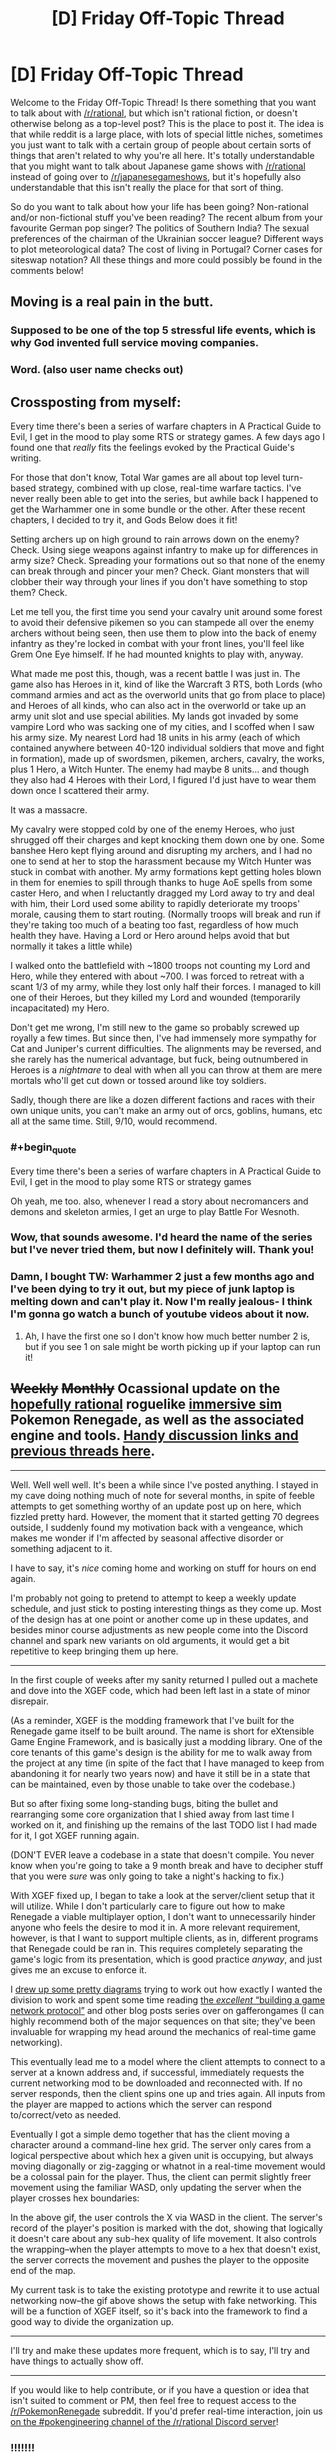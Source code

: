#+TITLE: [D] Friday Off-Topic Thread

* [D] Friday Off-Topic Thread
:PROPERTIES:
:Author: AutoModerator
:Score: 19
:DateUnix: 1528470444.0
:END:
Welcome to the Friday Off-Topic Thread! Is there something that you want to talk about with [[/r/rational]], but which isn't rational fiction, or doesn't otherwise belong as a top-level post? This is the place to post it. The idea is that while reddit is a large place, with lots of special little niches, sometimes you just want to talk with a certain group of people about certain sorts of things that aren't related to why you're all here. It's totally understandable that you might want to talk about Japanese game shows with [[/r/rational]] instead of going over to [[/r/japanesegameshows]], but it's hopefully also understandable that this isn't really the place for that sort of thing.

So do you want to talk about how your life has been going? Non-rational and/or non-fictional stuff you've been reading? The recent album from your favourite German pop singer? The politics of Southern India? The sexual preferences of the chairman of the Ukrainian soccer league? Different ways to plot meteorological data? The cost of living in Portugal? Corner cases for siteswap notation? All these things and more could possibly be found in the comments below!


** Moving is a real pain in the butt.
:PROPERTIES:
:Author: AmeteurOpinions
:Score: 15
:DateUnix: 1528485671.0
:END:

*** Supposed to be one of the top 5 stressful life events, which is why God invented full service moving companies.
:PROPERTIES:
:Author: pixelz
:Score: 3
:DateUnix: 1528503798.0
:END:


*** Word. (also user name checks out)
:PROPERTIES:
:Author: Kishoto
:Score: 1
:DateUnix: 1528489826.0
:END:


** Crossposting from myself:

Every time there's been a series of warfare chapters in A Practical Guide to Evil, I get in the mood to play some RTS or strategy games. A few days ago I found one that /really/ fits the feelings evoked by the Practical Guide's writing.

For those that don't know, Total War games are all about top level turn-based strategy, combined with up close, real-time warfare tactics. I've never really been able to get into the series, but awhile back I happened to get the Warhammer one in some bundle or the other. After these recent chapters, I decided to try it, and Gods Below does it fit!

Setting archers up on high ground to rain arrows down on the enemy? Check. Using siege weapons against infantry to make up for differences in army size? Check. Spreading your formations out so that none of the enemy can break through and pincer your men? Check. Giant monsters that will clobber their way through your lines if you don't have something to stop them? Check.

Let me tell you, the first time you send your cavalry unit around some forest to avoid their defensive pikemen so you can stampede all over the enemy archers without being seen, then use them to plow into the back of enemy infantry as they're locked in combat with your front lines, you'll feel like Grem One Eye himself. If he had mounted knights to play with, anyway.

What made me post this, though, was a recent battle I was just in. The game also has Heroes in it, kind of like the Warcraft 3 RTS, both Lords (who command armies and act as the overworld units that go from place to place) and Heroes of all kinds, who can also act in the overworld or take up an army unit slot and use special abilities. My lands got invaded by some vampire Lord who was sacking one of my cities, and I scoffed when I saw his army size. My nearest Lord had 18 units in his army (each of which contained anywhere between 40-120 individual soldiers that move and fight in formation), made up of swordsmen, pikemen, archers, cavalry, the works, plus 1 Hero, a Witch Hunter. The enemy had maybe 8 units... and though they also had 4 Heroes with their Lord, I figured I'd just have to wear them down once I scattered their army.

It was a massacre.

My cavalry were stopped cold by one of the enemy Heroes, who just shrugged off their charges and kept knocking them down one by one. Some banshee Hero kept flying around and disrupting my archers, and I had no one to send at her to stop the harassment because my Witch Hunter was stuck in combat with another. My army formations kept getting holes blown in them for enemies to spill through thanks to huge AoE spells from some caster Hero, and when I reluctantly dragged my Lord away to try and deal with him, their Lord used some ability to rapidly deteriorate my troops' morale, causing them to start routing. (Normally troops will break and run if they're taking too much of a beating too fast, regardless of how much health they have. Having a Lord or Hero around helps avoid that but normally it takes a little while)

I walked onto the battlefield with ~1800 troops not counting my Lord and Hero, while they entered with about ~700. I was forced to retreat with a scant 1/3 of my army, while they lost only half their forces. I managed to kill one of their Heroes, but they killed my Lord and wounded (temporarily incapacitated) my Hero.

Don't get me wrong, I'm still new to the game so probably screwed up royally a few times. But since then, I've had immensely more sympathy for Cat and Juniper's current difficulties. The alignments may be reversed, and she rarely has the numerical advantage, but fuck, being outnumbered in Heroes is a /nightmare/ to deal with when all you can throw at them are mere mortals who'll get cut down or tossed around like toy soldiers.

Sadly, though there are like a dozen different factions and races with their own unique units, you can't make an army out of orcs, goblins, humans, etc all at the same time. Still, 9/10, would recommend.
:PROPERTIES:
:Author: DaystarEld
:Score: 10
:DateUnix: 1528501565.0
:END:

*** #+begin_quote
  Every time there's been a series of warfare chapters in A Practical Guide to Evil, I get in the mood to play some RTS or strategy games
#+end_quote

Oh yeah, me too. also, whenever I read a story about necromancers and demons and skeleton armies, I get an urge to play Battle For Wesnoth.
:PROPERTIES:
:Author: CouteauBleu
:Score: 6
:DateUnix: 1528525844.0
:END:


*** Wow, that sounds awesome. I'd heard the name of the series but I've never tried them, but now I definitely will. Thank you!
:PROPERTIES:
:Author: Metamancer
:Score: 2
:DateUnix: 1528687871.0
:END:


*** Damn, I bought TW: Warhammer 2 just a few months ago and I've been dying to try it out, but my piece of junk laptop is melting down and can't play it. Now I'm really jealous- I think I'm gonna go watch a bunch of youtube videos about it now.
:PROPERTIES:
:Author: paradoxinclination
:Score: 1
:DateUnix: 1528576155.0
:END:

**** Ah, I have the first one so I don't know how much better number 2 is, but if you see 1 on sale might be worth picking up if your laptop can run it!
:PROPERTIES:
:Author: DaystarEld
:Score: 1
:DateUnix: 1528580699.0
:END:


** +Weekly+ +Monthly+ Ocassional update on the [[https://docs.google.com/document/d/11QAh61C8gsL-5KbdIy5zx3IN6bv_E9UkHjwMLVQ7LHg/edit?usp=sharing][hopefully rational]] roguelike [[https://www.youtube.com/watch?v=kbyTOAlhRHk][immersive sim]] Pokemon Renegade, as well as the associated engine and tools. [[https://docs.google.com/document/d/1EUSMDHdRdbvQJii5uoSezbjtvJpxdF6Da8zqvuW42bg/edit?usp=sharing][Handy discussion links and previous threads here]].

--------------

Well.  Well well well.  It's been a while since I've posted anything.  I stayed in my cave doing nothing much of note for several months, in spite of feeble attempts to get something worthy of an update post up on here, which fizzled pretty hard.  However, the moment that it started getting 70 degrees outside, I suddenly found my motivation back with a vengeance, which makes me wonder if I'm affected by seasonal affective disorder or something adjacent to it.

I have to say, it's /nice/ coming home and working on stuff for hours on end again.

I'm probably not going to pretend to attempt to keep a weekly update schedule, and just stick to posting interesting things as they come up.  Most of the design has at one point or another come up in these updates, and besides minor course adjustments as new people come into the Discord channel and spark new variants on old arguments, it would get a bit repetitive to keep bringing them up here.

--------------

In the first couple of weeks after my sanity returned I pulled out a machete and dove into the XGEF code, which had been left last in a state of minor disrepair.  

(As a reminder, XGEF is the modding framework that I've built for the Renegade game itself to be built around.  The name is short for eXtensible Game Engine Framework, and is basically just a modding library. One of the core tenants of this game's design is the ability for me to walk away from the project at any time (in spite of the fact that I have managed to keep from abandoning it for nearly two years now) and have it still be in a state that can be maintained, even by those unable to take over the codebase.)

But so after fixing some long-standing bugs, biting the bullet and rearranging some core organization that I shied away from last time I worked on it, and finishing up the remains of the last TODO list I had made for it, I got XGEF running again.

(DON'T EVER leave a codebase in a state that doesn't compile.  You never know when you're going to take a 9 month break and have to decipher stuff that you were /sure/ was only going to take a night's hacking to fix.)

With XGEF fixed up, I began to take a look at the server/client setup that it will utilize.  While I don't particularly care to figure out how to make Renegade a viable multiplayer option, I don't want to unnecessarily hinder anyone who feels the desire to mod it in.  A more relevant requirement, however, is that I want to support multiple clients, as in, different programs that Renegade could be ran in. This requires completely separating the game's logic from its presentation, which is good practice /anyway/, and just gives me an excuse to enforce it.

I [[https://cdn.discordapp.com/attachments/230041937984487424/444606832837787649/unknown.png][drew up some pretty diagrams]] trying to work out how exactly I wanted the division to work and spent some time reading [[https://gafferongames.com/categories/building-a-game-network-protocol][the /excellent/ “building a game network protocol”]] and other blog posts series over on gafferongames (I can highly recommend both of the major sequences on that site; they've been invaluable for wrapping my head around the mechanics of real-time game networking).  

This eventually lead me to a model where the client attempts to connect to a server at a known address and, if successful, immediately requests the current networking mod to be downloaded and reconnected with.  If no server responds, then the client spins one up and tries again. All inputs from the player are mapped to actions which the server can respond to/correct/veto as needed.

Eventually I got a simple demo together that has the client moving a character around a command-line hex grid.  The server only cares from a logical perspective about which hex a given unit is occupying, but always moving diagonally or zig-zagging or whatnot in a real-time movement would be a colossal pain for the player.  Thus, the client can permit slightly freer movement using the familiar WASD, only updating the server when the player crosses hex boundaries:

[[https://cdn.discordapp.com/attachments/230041937984487424/453401451465539606/command_line_grid.gif]]

In the above gif, the user controls the X via WASD in the client.  The server's record of the player's position is marked with the dot, showing that logically it doesn't care about any sub-hex quality of life movement.  It also controls the wrapping--when the player attempts to move to a hex that doesn't exist, the server corrects the movement and pushes the player to the opposite end of the map.

My current task is to take the existing prototype and rewrite it to use actual networking now--the gif above shows the setup with fake networking.  This will be a function of XGEF itself, so it's back into the framework to find a good way to divide the organization up.

--------------

I'll try and make these updates more frequent, which is to say, I'll try and have things to actually show off.  

--------------

If you would like to help contribute, or if you have a question or idea that isn't suited to comment or PM, then feel free to request access to the [[/r/PokemonRenegade]] subreddit.  If you'd prefer real-time interaction, join us [[https://discord.gg/sM99CF3][on the #pokengineering channel of the /r/rational Discord server]]!
:PROPERTIES:
:Author: ketura
:Score: 11
:DateUnix: 1528483490.0
:END:

*** !!!!!!!

!!!!

I didn't want to ask how it was going, in case you had abandoned the project and would feel bad, but wooooooooooo! It's /aliiiiive/!

I can't do anything but cheer from the sidelines, but I hope that my enthusiasm is useful for /something/.
:PROPERTIES:
:Author: callmesalticidae
:Score: 5
:DateUnix: 1528544682.0
:END:

**** you're welcome to join the discord and help us hammer out details of it, if you like!
:PROPERTIES:
:Author: Cariyaga
:Score: 1
:DateUnix: 1528618970.0
:END:

***** I could, but I can't code worth anything, so I don't see how I'd be useful.
:PROPERTIES:
:Author: callmesalticidae
:Score: 1
:DateUnix: 1528643839.0
:END:

****** Out of the like 10 people who poke their heads in from time to time, only about 3 have programming experience, and with the exception of a single pull request no one else has contributed code yet (which is due to me wanting to get XGEF in order before having accessible work for others to do rather than lack of available ability). The Discord is mostly a lot of discussion and hole-poking and worldbuilding, so you'd be in good company.

#+begin_quote
  I didn't want to ask how it was going, in case you had abandoned the project and would feel bad
#+end_quote

Ha, no need to think this. I can always use a good kick to the pants, and I'll be sure to make my abandonment public if I ever do reach that point.
:PROPERTIES:
:Author: ketura
:Score: 2
:DateUnix: 1528692828.0
:END:


****** Neither can I. It's less coding than mechanics/lore discussions, and someone to bounce ideas off of.
:PROPERTIES:
:Author: Cariyaga
:Score: 1
:DateUnix: 1528645262.0
:END:


*** #+begin_quote
  (DON'T EVER leave a codebase in a state that doesn't compile.  You never know when you're going to take a 9 month break and have to decipher stuff that you were sure was only going to take a night's hacking to fix.)
#+end_quote

Oh yeah, that's a really bad habit that's really hard to get rid of.
:PROPERTIES:
:Author: CouteauBleu
:Score: 2
:DateUnix: 1528526199.0
:END:


** Has anyone here successfully slowed down how fast they talk?

I tend to just perform a brain dump, speaking whichever word happens to be in my brain without forming complete sentences. Or at least, that's what happens when I'm even slightly nervous.

And it turns out "Dude, just slow down" is not very helpful advice....
:PROPERTIES:
:Author: electrace
:Score: 5
:DateUnix: 1528505126.0
:END:

*** Have you tried forcing yourself to make pauses, and enunciate your sentences in your head before you start speaking?
:PROPERTIES:
:Author: CouteauBleu
:Score: 3
:DateUnix: 1528525903.0
:END:


*** I don't consider it worth my time to slow down unless it's for a speech where I'm being marked on speed. Most people can follow it fine, and I /regularly/ get told I speak quickly.

It sounds like your issue is not the speed of your words but talking before you have fully-formed ideas? I do that sometimes too but never really have a problem with it. I think you might want to work on techniques to address nervousness/anxiety rather than talking speed.
:PROPERTIES:
:Author: MagicWeasel
:Score: 3
:DateUnix: 1528508518.0
:END:


*** Might I recommend a speaking club? Something along the lines of Toastmasters or, if they're in your area, Agora Speakers?
:PROPERTIES:
:Author: CCC_037
:Score: 2
:DateUnix: 1528704079.0
:END:


** I went on a two day training course that was an introduction into a traffic modelling program that I regularly review output from in my job.

It was really interesting and the technical aspects reminded me why I love my field, even if right now my boss is... suboptimal.

So now of course I'm considering signing up for this master's degree: [[https://www.monash.edu/engineering/master-transport/course-details]]

But... I'm already studying nutrition part time (and super enjoying it). A relevant master's degree is something my work would probably give me paid time off for (AWESOME). It would take me 2 years, max, to finish and I'd possibly get it done in one year if I got two days a week off for study. And if I decide I don't like it I can actually exit early with a lesser qualification, so it's not necessarily even any "wasted time".

I see myself at a crossroads: either ultimately becoming a researcher or programmer (I /do/ have a computer science degree hanging up somewhere gathering dust, but I hated cutting code, was more interested in management/documentation/QA/etc...) in the transport space, or continuing as a (generalist?) project manager, or doing a complete 180 and becoming a nutritionist / dietitian / similar sort of public health officer (which probably would require a pay cut).

I have so many options, and it's exciting to think about, but it's also terrifying because I could make the "wrong" decision. I've been studying nutrition for nearly 3 years now and I've gotten so much out of it, but there's still another, like, 4 years before I get my bachelor degree unless I study more units at once (which I could do, my HD average means I can afford to put less effort in), take more time off work (I take one day a week off already, and it obviously involves a pay cut), or like quit my job or something. Really with nutrition I'm quite happy to keep studying at a snail's pace since it'll take so long anyway.

I guess I'll finish my nutrition study for this year, and if I still am excited about getting a master's in transport engineering, then I'll change over. See how I like it after six months.
:PROPERTIES:
:Author: MagicWeasel
:Score: 5
:DateUnix: 1528509799.0
:END:

*** Flip a quantum coin, so you can be assured that, whatever you do in /this/ universe, there's at least one magic weasel out there who has made the right decision.
:PROPERTIES:
:Author: callmesalticidae
:Score: 5
:DateUnix: 1528544314.0
:END:

**** Including, perhaps, turning into an /actual/ weasel with magic powers?

Fun MagicWeasel fact: the weasel part comes from [[http://farthingwood.wikia.com/wiki/Weasel][Weasel]], the Animals of Farthing Wood character. She and I share an... uncanny amount of qualities.
:PROPERTIES:
:Author: MagicWeasel
:Score: 5
:DateUnix: 1528544457.0
:END:

***** If turning into an actual weasel with magic powers is a decision that you can make, then there's only one real choice to make.
:PROPERTIES:
:Author: callmesalticidae
:Score: 8
:DateUnix: 1528573419.0
:END:

****** You are so inspirational, you truly are a gift.
:PROPERTIES:
:Author: MagicWeasel
:Score: 3
:DateUnix: 1528588330.0
:END:


** Today in CouteauBleu's wacky love life: Online dating baffles me on a deep level.

I see a lot of people reporting their experience of getting ghosted, harassed, ignored, disrespected, etc, and a primal part of my brain thinks "Great, I don't ghost, harass, ignore, or disrespect people, I'll probably have a ton of success" (which is totally something stories condition you to believe with the "emotionally wary girl who thinks all men are jerks learns to open up thanks to the caring respectful male protagonist" archetype), which is not how it works in real life.

But... why? Like, people do online dating to find dates, and I know for a fact that lots of women mostly get a majority of obviously copy-pasted messages and complain about it, so what statistical sorcery makes me get no attention?

Running theories, with some overlap:

- I'm a fine introverted, socially isolated young man with niche hobbies who spends most of his time on the internet, which is as high-supply-low-demand as you can get on dating apps. No amount of clever message writing can get me past the "uuuugh" factor most women feel when looking at my profile / photos.

- Women on dating websites don't get more non-crappy messages than I think, it's just that the ones who only get crap are more likely to report it.

- There's like 10x more men than women in online dating and I'm not especially attractive, which means I'm in a "waiting line" kind of spot where women have an abundance of more attractive men they want to try their luck with first. The dating algorithms may even have noticed this and given me a low priority on women's swipe lists.

- The major difficulty in online dating isn't weeding out harassers and ostensibly bad people, it's that two randomly selected people (especially on a dating app) are unlikely to be mutually interested in each other, even if they're otherwise good people.

Mh.

Bonus theories, unknown plausibility:

- There is an ocean of invisible jerks permeating everything both among men and women. Dating is therefore a coordination problem where the non-jerks try to reach each other but end up only ever reaching jerks and getting a skewed perspective. (it goes without saying that any lady who's uninterested in my romantic attention qualifies as a jerk; also, every guy who isn't me)

- I have a bad model of people because I'm way more self-aware than average. People like to /signal/ how virtuous they are and rail against eg ghosting and copy-pasted messages, but when you look at their actual incentivized habits on dating apps where they have relative anonymity and no consequences, people are perfectly with ghosting other people, and don't make a sincere effort (besides complaining) to get or reply to pertinent messages.

(I don't actually believe in these two theories, but I'm curious how you'd argue against them)
:PROPERTIES:
:Author: CouteauBleu
:Score: 10
:DateUnix: 1528474733.0
:END:

*** Collectively, women rate 80% of men as having 'below average' appearance. So if you are competing on looks (eg swipe apps) you must be in the top 20%. Otherwise, you have to find some other ground to compete on (wealth, fetish, 'makes me laugh', subculture trait, etc).

Okcupid was the goto site for rational types because they used to have an api that let you hypertarget your prospects, but I believe that has since been eliminated.
:PROPERTIES:
:Author: pixelz
:Score: 8
:DateUnix: 1528487241.0
:END:


*** Turn the table around and look at it from their perspective. Suppose online dating apps were instead flooded with women and 90% of them are very interested in sex, perhaps almost solely interested in it, and would absolutely sleep with you if you just gave them a date, time, and location. You now have the option to be picky, and you might as well be. Each new partner is of course a new STD risk, so you might as well try to get someone you'd be happy with in a long-term relationship.

Ideally, you're trying to get that dream situation, a long-term relationship with a smart, funny, emotionally stable, slim, and attractive woman who shares your interests, is working a decently-paying full time job, and will not have terribly high expectations of you, so you can occasionally cook, do some chores, and not necessarily have to go to work. This is generally not a thing for men. For women ... it's unlikely, but it happens, and often enough to keep the hope alive.

It's not necessarily that you're up against 10 or 100 other guys. It's more that you're competing with the /idea of a perfect or near-perfect guy/ in the mind of a person who has every reason to be picky. The picky mindset only goes away when the interest declines, which can come with increased age and weight gain/obesity, where the mindset gets closer to yours, that it will be difficult to find anyone to have a relationship with.

You basically have four options:

1. Wait a very long time, possibly indefinitely. You can continue using dating apps, and trying to meet up with people IRL, but just be aware that it may be a very long time before something works out.

2. Improve yourself, become more attractive, learn to be more sociable and funny, get whatever education you need to get a job you like that pays well, and see if you get better results.

3. Lower your standards, pursue women that most other men will not go for. This is quick and theoretically easy depending on your interests and tastes.

4. Pursue women in a different demographic. You could try building friendships with women in developing countries like China, South Korea, Thailand, etc. In those countries, more people walk rather than drive, take stairs more than elevators, and generally eat a diet with more vegetables, so weight tends to be lower if that's a big factor for you. You will also be relatively taller than you would be compared to men in most English-speaking countries, so overall attractiveness may be higher in both directions.
:PROPERTIES:
:Author: Norseman2
:Score: 10
:DateUnix: 1528484724.0
:END:

**** I get where you're coming from, but the last two points sound really skeevy and crass.
:PROPERTIES:
:Author: CouteauBleu
:Score: 2
:DateUnix: 1528523235.0
:END:

***** Honestly, I feel like dating apps by themselves are skeevy and crass. I interpreted your use of dating apps and your concern about your own appearance as "Looks matter. A lot." and went from there. The first, most prominent factor in every dating app is the picture of the other person. That's a tool you use when appearances are a high priority, if not the top priority. If you're looking for someone who is smart, rational, level-headed, mature, etc. and you don't necessarily care about appearances, then dating apps may not be the way to go. You might have better luck ditching the dating apps and trying to meet someone like that at a university.
:PROPERTIES:
:Author: Norseman2
:Score: 1
:DateUnix: 1528538770.0
:END:


*** I agree that an example of a first message would be very helpful, and are you still using OKC? Maybe try tinder and use the right-swipe proportion that articles recommend (too many and they think you're not paying attention, too few and they don't want to risk showing people your picture if you probably won't be swiping right to your right-swipers). Tinder also has the benefit of automatically working out which of your pictures are the best by the proportion of right swipes (my husband's tinder ended up with a photo that had our dog in it but not him as his best photo: thanks for showing I have good taste, swipe app!)

OKC's changed recently so that women are only showed messages from men they've "liked". I only log on to OKC very rarely nowadays so I'm not sure what women who actively use it are doing with regards to messages.

EDIT: OK, I went on OKC to see what it was like, and just logging in and responding to a couple of match questions, I got a message in my inbox. Great, and now trying to find who messaged me on the "match finder" thing I instead found someone who seems really interesting and I guess I'm going to message him and if I end up getting married to him because of this then you will have somehow managed to in a fit of irony got someone /else/ romantically connected.

I guess in the interests of potentially maybe helping you, this is what his profile looked like:

[[https://i.imgur.com/Carge2c.png]]

The self-summary is what got me interested.

EDIT 2: I found the guy who sent me a message. Empty profile and the message is: "Hey have you ever wrestled someone?". I am swooning over here.

EDIT 3: And another guy had apparently sent me a "hi there".
:PROPERTIES:
:Author: MagicWeasel
:Score: 5
:DateUnix: 1528509274.0
:END:


*** can we get a picture of you and an example of your first off messages?
:PROPERTIES:
:Author: josephwdye
:Score: 2
:DateUnix: 1528479974.0
:END:


*** Simpler solution that I can't know is true: you have a subpar profile page. There's only so much of yourself that you can show in a short conversation, and much less that you can show without seeming incredibly desperate, but a profile page is the method of showing people who you are. It's not just a way of expressing yourself, it's telling people what aspects of yourself that you're willing to publicize. As a woman, it would make more sense to weed out potential dates based on what men choose to show in their profile, because you don't have to spend multiple minutes on every guy asking what his hobbies are, career, general personality, etc. It just isn't worth the investment to ask all those questions to the people who haven't put the effort into making a decent profile in the first place.

Also, photography matters. A good camera is correlated with matches last time I checked, but even besides the camera your ability to make yourself look good in your profile picture is important. Good lighting, camera angle, framing, etc. I think women learn these things more often than men, and the lack of them is more noticeable.

Similarly, dressing well is a good way of selling yourself. While I don't think that most women have special insight into men's fashion that could be expected from interest in their own fashion, the lack of fashion is usually fairly obvious. Well fitting clothes, decent color matching, outfits that seem cohesive, just general thought put into your outfit is a good way to make a better impression.

Working out and being/looking healthy I think is sufficiently obvious as to not warrant further discussion.

Generally, I would try to look at the simple stuff, and try to fix that, before making any wider conclusions about either yourself or other people. If my mouse isn't working, I check that it's plugged in before filing a bug report for the mouse drivers.
:PROPERTIES:
:Author: sicutumbo
:Score: 2
:DateUnix: 1528481225.0
:END:

**** Yeah, I'm aware that being fit, attractive, fashionable and describing yourself in an interesting-sounding way are desirable traits that can have a positive impact on your dating life.

I guess I should have started with that disclaimer.
:PROPERTIES:
:Author: CouteauBleu
:Score: 2
:DateUnix: 1528523069.0
:END:


**** #+begin_quote
  Simpler solution that I can't know is true: you have a subpar profile page
#+end_quote

I had a look at his OKC profile about 6 months ago and it improved a lot as a result of the feedback I gave, but I think this is likely still going to be a major problem.
:PROPERTIES:
:Author: MagicWeasel
:Score: 1
:DateUnix: 1528508870.0
:END:

***** :( :( :( :( :(
:PROPERTIES:
:Author: CouteauBleu
:Score: 2
:DateUnix: 1528514100.0
:END:

****** I just edited my direct reply to you, because I found a good profile and am working on editing my profile to not be 2 years out of date before I message its owner. So figured I'd include a screenshot of what worked for me.

From memory I think you want to make your profile a lot shorter. Happy to have another look if you'd like.
:PROPERTIES:
:Author: MagicWeasel
:Score: 1
:DateUnix: 1528514154.0
:END:


*** additional, the profiles you are writing are inactive or fake (depending on the site you are using).

I got somewhat 1:20 responses when I tried online dating. (And I did use a cartoon picture as profil pic.) And I only wrote active profiles. Still they needed always a few days to answer.

I also opened a fake profil with some random female picture (not a model). And got like 15 responses without filling out the profile in a month. I asked all what they get for replies and most couldn't/wouldn't answer that question. Some only wrote "Hello" and didn't respond to anything else.

Also I heard someone made a profile with the same info he had on his but with a male model as pic and got the famous "hello" from females. So looks count.

So what you can do:

- Change your posture (in RL and on your profile pic). I assume you have a bad one because you are saying you are introvert. Try to have an open body language.

- If you have pets, on the pic with them.

- Change to a site for some subculture you belong to. Maybe try niche hobbies with more females in it.

- If you get a response, ask for a meet up fairly quick . Like a coffee shop you go to or some niche hobby location.

Anyhow I found a gf in my friends group and had only bad dates with online dating (three). So not sure how much you should listen to me.
:PROPERTIES:
:Author: norax1
:Score: 2
:DateUnix: 1528488578.0
:END:

**** #+begin_quote
  additional, the profiles you are writing are inactive or fake (depending on the site you are using).
#+end_quote

Oh yeah, that's one hypothesis I forgot to mention.
:PROPERTIES:
:Author: CouteauBleu
:Score: 1
:DateUnix: 1528522782.0
:END:


*** #+begin_quote
  [W]hat statistical sorcery makes me get no attention?
#+end_quote

Do you want math? Probably not, but here we go, starting with the following assumptions:

- A lot of people get “ghosted, harassed, ignored, [or] disrespected”
- “[W]omen mostly get a majority of obviously copy-pasted messages and complain about it”
- “There's like 10x more men than women in online dating”

First, I note that the second point is much stronger than the first: A lot of people may still be a small fraction, especially online, where there is a selection towards those more likely to speak up. Depending on the origin of your data, your analysis could end right here. But that is not very interesting.

We are interested in the fraction of ‘jerks' of your competition. If, say, 90% of the messages sent are ‘jerky', then we can assume 90% of your competitors to be jerks, right? Well, that depends on the amount of messages sent. I do not think it would be a stretch to assume that copy-pasting messages leads to a larger volume of them. The break-even point here would be at 9x, so if they sent 9 times as many messages, you could conclude them to be 50% of the competition. Obviously, the exact numbers are guesswork.

Still, I think that the combination of selection (disrespectful messages can generate a lot of complains even if making up a small fraction of messages, also it does not take a lot of them to ruin one's day) and asymmetric amount of messages sent should lead you to the conclusion that the fraction of jerks is not that large. Personally, I would believe them to be a minority, but for the sake of argument, assume it to be 50%.

Hence, any non-jerk is in the top 50%. Now the third point becomes relevant. There is a disparity of the number of competitors and potential matches. Your 10x wasn't meant literally, of course, but I don't think the number is too unrealistic. You would then have to be in the top 10% of the competition to beat out the supply-demand imbalance. But non-jerkyness only gets you to the top 50%.

All of the above is very much simplifying, based on flawed assumptions, and the numbers are pulled from thin air. However, I think they are more on the conservative side, and can certainly inform one's intuition. /My/ intuition certainly tells me that not being a jerk is at most a slight advantage.

Final note: I would strongly recommend against analysing social interactions using numbers, intuition is much better at that. Trying to understand one's intuition is fine, though.
:PROPERTIES:
:Author: suyjuris
:Score: 2
:DateUnix: 1528488639.0
:END:


*** Not disrespecting or harassing people on dating sites is often a necessary but not sufficient condition for success --- though those you're interested in might receive majority such messages, just being in the preferable minority does not guarantee response. A few years ago a friend I was crashing with was trying the online dating thing out and complained about her failure there. Having had good experiences in that sphere myself (my then girlfriend, now wife was met on OkC) I offered to look through her profile and offer suggestions. Turns out, her profile was pretty lame (pretty much just a copy+paste of her CV lol) but in the hour or two we spent chatting about it she probably received hundreds of messages (and also complained about having to delete-all to make space in her inbox constantly). Most of the messages were 1-word or copypasta, but probably a few dozen were the generic 1-2 paragraph thing cleverly commenting on an aspect of her profile and sharing something relevant about themselves, closing with an open ended question. But there were still just so many of those that even reading them would be too laborious, much less responding to them all! So the first level of filter was usually just having an interesting thumbnail (and then that would warrant a read of their opening message, but the effect of its quality on response probability was balanced pretty evenly with remainder pictures and decent profile). So have you considered those are simply not to the liking of your target audience?
:PROPERTIES:
:Author: phylogenik
:Score: 2
:DateUnix: 1528504856.0
:END:

**** #+begin_quote
  but probably a few dozen were the generic 1-2 paragraph thing cleverly commenting on an aspect of her profile and sharing something relevant about themselves, closing with an open ended question. But there were still just so many of those that even reading them would be too laborious
#+end_quote

Yeah, that was my understanding.

I think OkC was trying to change that with their new "like people to see messages" rules, but I don't know if/how it changed the messaging dynamics.
:PROPERTIES:
:Author: CouteauBleu
:Score: 1
:DateUnix: 1528522630.0
:END:


** I re-read HPMOR a few weeks ago and had a theory. How prevalent among the community is the theory that everything that happened at the end was part of voldemort plan? That he actually wanted to be killed/defeated, or that possibly he didn't actually get killed and it was all a fakeout of some kind? I did read the discussion threads at the time (three years ago!) and I don't recall whether this was discussed as a possibility or not.

I think the crux of the issue is that it is too far-fetched for such a smart character as Quirrellmort is purported to be to leave Harry possession of his wand after the unbreakable vow, or for him to do so and also stop checking for betrayal in parseltongue. It doesn't make sense if he wasn't holding the idiot ball, which Yudkowsky promised he wouldn't do. Also, not really his style, IMO.

So what does that leave, if not an obscure interpretation?

One thing I thought pointed to this theory was that when Quirrellmort went "full voldemort" and started making those horrible sadistic threats in parseltongue, he mostly used conditionals, not statements. Even if what he said was strictly true, he could still say these things if he was strongly committed to precommitment(heh). "If you don't do x, I'll do y to the world". And he did say earlier during the Stanford prison experiment arc that he intended for Harry to rule magical Britain in parseltongue.

The only explanation that I can think of that doesn't make him into a dunce with his over the top voldemort act and breaking all his villain rules is that he was trying to "decondition" Harry of his affection toward Quirrelmort, so that harry would go through with killing him. IIRC, the part where he mentioned that he had lost count after hundreds of horcruxes was not in parseltongue. In fact, he switched on and off parseltongue a lot, for no apparent reason. He had all the power, and he expected to kill Harry soon. Why so much careful misdirection when he was in the midst of monologuing(another villain rule broken, btw)?

+Another thing that points to this theory being true is that the three wishes with 1 plot promise was almost certainly carried out. Now this one is just conjecture, because I think Eliezer didn't want to spell it out too obviously and so just let it happen off-screen, but he did make give a few clues that make very strong circumstantial evidence. Quirrell disappeared the snitch in order to distract people and abduct harry. So all the students were at this overlong quidditch match when they learn of voldemort's rebirth/redeath and Quirrell's death. They might even associate Quirrell's martyrdom with the interrupted quidditch game--probably never resumed--which had in the balance the house cup between ravenclaw and slytherin.+

+I think we're supposed to conclude that due to the students putting Quirrell on a massive pedestal, the school honoured him by realizing his plot to make Ravenclaw and Slytherin win the cup simultaneously, and that the students would also consider changing Quidditch on their own. All in a single (unrelated) plot.+

PS. This post was partly prompted by listening to the podcast Yudkowsky did with Sam Harris about AIs, which was pretty good. Go listen to it.
:PROPERTIES:
:Author: GlueBoy
:Score: 4
:DateUnix: 1528482726.0
:END:

*** This theory is being re-discovered with various variations fairly frequently. Its main problem, in my opinion, is the way it overrides Riddle's canon motivation.

Riddle wanted Harry as an eternal opponent initially, true, but he abruptly changed his goals when he heard the doomsday prophecy. After that point he no longer cared about installing him as a nemesis, or his totally-not-friendship with him, in comparison to the existential threat he posed.

This theory's Voldemort has a reason for leaving Harry his wand, but /doesn't/ have a reason for /not/ doing his best to kill Harry the apocalypse boy. Which is a bigger problem. You may say that he realized that killing Harry was impossible, that the prophecy created a stable time loop --- but no, there are canon precedents for foiling prophecies completely (e. g., Dumbledore vs. omnicide), which is what Riddle was aiming for. It was supposed to be hard, yes, but Voldemort acknowledged the possibility of a failure, and responded to it by installing more countermeasures (e. g., Hermione the immortal morality chain), not by giving up.

In summary, this theory tries to explain Voldemort's mistake by postulating a discontinuity in his motivations, which doesn't seem satisfying.

... Or, well, that's how I see it.

#+begin_quote
  the interrupted quidditch game--probably never resumed--which had in the balance the house cup between ravenclaw and slytherin
#+end_quote

[[http://www.hpmor.com/chapter/116][False:]]

#+begin_quote
  Anna stayed in the stadium, and watched the rest of the game, ignoring her body's need for sleep, and her eyes that often blurred with tears.

  The Ravenclaw team put up a valiant fight.

  But there was no Quidditch team anywhere that could've defeated the Slytherins that day.

  Dawn was tinging the sky when the Slytherins won their final game, the Quidditch Cup, and the House Cup.
#+end_quote
:PROPERTIES:
:Author: Noumero
:Score: 8
:DateUnix: 1528488563.0
:END:

**** Dang, I must have forgotten that last part in the weeks between reading the story and making my theory.
:PROPERTIES:
:Author: GlueBoy
:Score: 2
:DateUnix: 1528489957.0
:END:


*** Just writing not living up to standards.

The scene on the cemetery was planned from the beginning. So some mistakes came from that.

It would have made more sense if Harry had a second wand hidden (transfigured?) somewhere and Quirrell didn't think about it, because wizards have only one wand. Would make more sense than the rock in the ring.

Still would be a big Batman Gambit, what Harry would do. Maybe Quirrell thought Harry would kill him and he made a new Horcrux somewhere and didn't expect a mind wipe. Harry could also have learned the True Imperius Curse secretly (You get controlled without any saving rolls) and a decoy would have been discovered that way. If I remember correctly we didn't know Harry learned the Memory Charm in secret either (but it was hinted at I think).

But yeah it was stupid to let Harry keep the wand. I don't know if anyone mentioned Quirrell faking his defeat, but I didn't follow fan theories. Everyone was happy to be correct or why their prediction should be correct.
:PROPERTIES:
:Author: norax1
:Score: 4
:DateUnix: 1528486461.0
:END:

**** #+begin_quote
  It would have made more sense if Harry had a second wand hidden (transfigured?) somewhere and Quirrell didn't think about it, because wizards have only one wand.
#+end_quote

Wizards also don't use guns. Quirrell is quite capable of thinking outside the box.
:PROPERTIES:
:Author: Roxolan
:Score: 4
:DateUnix: 1528486871.0
:END:

***** Not the point, you can't think of all possibilities. Maybe Harry made his bone into a wand. Removing Harry's bones would be crazy. But leaving his wand in his hand is just stupid.

I would have liked a HPMOR more where Quirrell took Harry's wand away, but Harry had a secret second one.

Did Quirrell have a second wand? Can't remember.
:PROPERTIES:
:Author: norax1
:Score: 4
:DateUnix: 1528489528.0
:END:

****** #+begin_quote
  But leaving his wand in his hand is just stupid.
#+end_quote

This I agree with.

I just mean, I don't think Harry could've relied on any outside-the-boxing thinking that didn't /also/ involve secret knowledge. (Knowledge of how to turn your bones into a wand qualifies.) You can't think of everything, but you can think of a lot, especially with prep time.

#+begin_quote
  Did Quirrell have a second wand? Can't remember.
#+end_quote

We never got to find out. I would be surprised if he didn't.
:PROPERTIES:
:Author: Roxolan
:Score: 2
:DateUnix: 1528490201.0
:END:


*** I know I've seen (and participated in) multiple discussions about that theory, but I wouldn't know how many people have seen those discussions. I'm at least sure that, if not a majority, a sizable chunk of the community is aware of theories along those lines.

Shameless self-promotion, but you might get a kick out of [[https://www.fanfiction.net/s/11616203/1/Harry-Potter-and-the-Irrational-Odyssey][/Harry Potter and the Irrational Odyssey./]] Not only because of the main story, but also the eleventh chapter (not yet published) is three Omake files, and one of them is my own take on that "chapter 66 'I shall plan accordingly'" theory.
:PROPERTIES:
:Author: ElizabethRobinThales
:Score: 4
:DateUnix: 1528489370.0
:END:

**** I was, by the way, /extremely/ excited to see that, once again, chapter two had appeared and that, moreover, it had actually /stayed up/ this time.

I am eagerly anticipating the next update.
:PROPERTIES:
:Author: callmesalticidae
:Score: 3
:DateUnix: 1528544793.0
:END:

***** I was having trouble organizing the order of events in the first three chapters, but I had a breakthrough and solved it by turning them into /five/ chapters, so hopefully the next update will come in a reasonable amount of time. Also, the title currently on FF dot net for chapter two isn't correct, that's just what chapter one used to be called.

I've said all this before over the past year so don't take it as a spoiler, but it was formerly:

#+begin_quote
  Chapter 1 - Something to Protect: Tom Riddle

  Chapter 2 - The Truth, Pt 6, Riddles Reiterated

  Chapter 3 - The Truth, Pt 7, A Riddle Unraveled
#+end_quote

And now it's:

#+begin_quote
  Chapter 1 - A Vertical Velocity of Zero

  Chapter 2 - The Truth, Pt 6, Riddles Reiterated

  Chapter 3 - Something to Protect: Tom Riddle

  Chapter 4 - The Truth, Pt 7, A Riddle Unraveled

  Chapter 5 - The Truth, Pt 0, The Lines of "If"
#+end_quote

It's possible that chapters 3 and 4 might swap places.
:PROPERTIES:
:Author: ElizabethRobinThales
:Score: 2
:DateUnix: 1528588525.0
:END:


**** Sounds interesting, will give it a try.
:PROPERTIES:
:Author: GlueBoy
:Score: 2
:DateUnix: 1528490528.0
:END:


** Here is simple problem that seems like it should be solvable and would provide a lot of value to me if I could solve it, but it has eluded me for a while.

The problem is ad-blocking on mobile (android).

As far as I can tell, I can't just install the ad-block chrome extension on android chrome (although I'm not entirely sure why---I guess mobile chrome just doesn't support extensions).

I found that I can install an "adblock browser" app, which does block some ads, but it is slow and buggy and the experience is just worse than chrome with ads. (Incidentally, I did realize it /is/ convenient to have two browsers installed on my phone, so just so I can have multiple "tabs" open at once, but that's a separate issue.)

Has anybody here found a nice solution for this?
:PROPERTIES:
:Author: tjhance
:Score: 3
:DateUnix: 1528477804.0
:END:

*** On android use Firefox with ublock origin.

On iPhone use Safari with Adblock Plus.
:PROPERTIES:
:Author: pixelz
:Score: 9
:DateUnix: 1528478430.0
:END:

**** +1 to firefox with ublock origin on android.
:PROPERTIES:
:Author: ceegheim
:Score: 5
:DateUnix: 1528479326.0
:END:


*** I use [[https://blokada.org/index.html][Blokada]] as a one-stop solution: it's an open-source VPN that blocks ad requests from /all/ applications on your phone.
:PROPERTIES:
:Author: Roxolan
:Score: 6
:DateUnix: 1528481990.0
:END:


*** [[https://github.com/julian-klode/dns66][DNS66]] is what I use, from the [[https://f-droid.org/en/packages/org.jak_linux.dns66/][F-Droid appstore]]. It is a local VPN that only routes port 53 (DNS) and blocks known ad domains. It's not perfect, but 98% of ads are gone now.
:PROPERTIES:
:Author: Afforess
:Score: 5
:DateUnix: 1528493155.0
:END:


*** Root + adaway does a kinda decent job blocking ads systemwide
:PROPERTIES:
:Author: buckykat
:Score: 2
:DateUnix: 1528481471.0
:END:


** I never knew Richard Dawkins was a neck beard. In his book The Selfish Gene, he can't help but spend an entire chapter talking about memes, and then spends another chapter talking about how "science says that nice guys should finish first". You'd think he could have finished a single book on biology without delving into personal issues and unrelated interests.
:PROPERTIES:
:Author: sicutumbo
:Score: 6
:DateUnix: 1528482851.0
:END:

*** Dawkins /invented/ the concept of the mem, and that book was written 1976 acc. wikipedia. The "nice guy" chapter is at least from 1986. "nice guys should finish first" has a really really different meaning and context nowadays.
:PROPERTIES:
:Author: SvalbardCaretaker
:Score: 14
:DateUnix: 1528485633.0
:END:

**** I'm aware. Making a joke.

To explain and kind of kill the joke, in the chapter about memes, Dawkins talks about memes as a unit of cultural evolution, drawing parallels to genes which are units of biological evolution. "Nice guys finish first" is about how completely self interested agents can outcompete others through mutual cooperation, and how this strategy is stable even in the presence of agents that continually take the option that benefits themselves the most, along with different strategies of enforcing this mutual cooperation.
:PROPERTIES:
:Author: sicutumbo
:Score: 8
:DateUnix: 1528486476.0
:END:


** I have a new kitten. That makes four cats in total now (I'm a 29 year old dude and I'm already basically an old cat lady, but whatever). I wasn't planning on getting another cat, I just found her and felt emotionally compelled to rescue her.

I'd like to know if anyone here can come up with an alternate explanation for how she came to be where she was when I found her, because she was only 5.5 or 6 weeks old and she shouldn't have been separated from her mother and littermates yet, and my running hypothesis is that someone may have thrown her out of the window of their car.

Six days ago (last Saturday), mom came home from work and then we left to go to PetSmart to get cat food and kitty litter. We had to get on the highway to get there.

It's hard to judge distance in a car, but if the on-ramp is like 1,500 feet long, Lyra was maybe 300 feet from the beginning of the on-ramp, and if it was (let's see... road lanes are about 12 feet wide on average, so...) 25 feet wide, she was on the right/passenger side of the road about 7 feet from the grass, so not in the middle of the road but still in severe danger of being run over.

I thought she was roadkill at first and I normally avoid looking at roadkill, but some unconscious intuition noticed that she wasn't flattened in any way whatsoever, and then we passed her, and I felt compelled to look back and it looked like she was rolling over. I screamed at my mom to stop and turn around, and she reversed a little bit of the way, but you're going about 80 feet per second at 60 mph, so we were already like 600 feet away and we could see cars starting to come, so I got out of the car and ran in the middle (not quite the middle, skewed left from my perspective and skewed right from the perspective of oncoming cars) of the road back to her, waving my arms up in the air to my right (oncoming cars' left) to direct people away from her, then saw her up close.

*Observations:* There was fresh blood on her nose and on her mouth and around the claws of her front two paws. She was dirty, and covered (well, not /covered,/, but, y'know) covered in flying/biting insects that looked kinda like smaller/angrier mosquitoes (I'm a bit concerned about how many times I got bit, but I'm fine now so I'll just assume it's fine). We continued to PetSmart (because they have a Banefield Vet office inside the building), but it was after 5pm so the vet was closed, so we took her to an emergency vet clinic whatever thing, and they looked her over and said that, other than the blood and a flea infestation and being slightly malnourished and probably having worms, she was fine, no broken bones or internal bleeding or anything (/obviously,/ since it was after 7pm at that point, they couldn't actually /do/ anything).

The blood was fresh, and she was clearly in shock, so whatever caused the blood had almost certainly happened extremely recently on the road itself.

While it's theoretically possible, I think it's extremely improbable for her nose and her mouth and her hands to have all been perfectly aligned to be /just barely/ grazed by the side of a tire without anything being crushed or broken. I'm pretty sure that any amount of contact with a tire at all whatsoever would have led to significantly more damage than what was observed. The pattern of the injuries is consistent with what you'd expect from landing face first with the arms extended.

I don't think it's likely that she was the new kitty of some little girl who due to age and inexperience rolled down the window for her new kitty to look outside and then kitty accidentally fell out, because 1) she was too young at 5.5/6 weeks for it to be likely for her to have been adopted and 2) this kitten was clearly born outside due to the fleas and biting insects and being skinny enough to see her ribs and worms.

(She /does/ have roundworms for now, but we took her to the vet the next day and got her $150 dollars worth of medicine and shots (god, we've already spent like $400 we don't really have on this cat), and she's got a followup appointment for another round of shots/meds; most kittens have worms anyway, and I've been feeding and touching (oxytocin is incredibly important for not growing up to be neurotic, and she's not getting the physical contact she should've had from being groomed by her mother and from sleeping 16 hours a day in a pile of 5 or 6 kittens) her religiously, so she's basically in "perfect" health now.)

Basically what I think is this: She was right around the age when she'd be starting to venture out of the nest with the mama cat. I think someone had a cat living on their property, and that cat had kittens, and then the kittens reached the right age and started coming out on the prowl with mom, and then whoever owned the property noticed the kittens for the first time and decided that wasn't acceptable and that the kittens had to go.

There's the issue of her being a singleton, and Whoever would've gotten rid of the entire litter, but there's a guardrail followed by a steep drop-off at the edge of the on-ramp, so it could just be that Lyra got lucky and was kinda dropped while the others were fully thrown. It's also possible that I unknowingly passed a few kittens on my way back to Lyra and just didn't see them because they'd been thrown farther into the grass and didn't hear them because they were in shock and not making noise, but if we all spent all day thinking about all the death in the world we'd go insane, so I'm going to assume that these theoretical kittens were thrown farther into the grass instead of landing on the road and so had more time to orient themselves to land correctly in the grass instead of landing nose-first on the pavement and that because of this they weren't in shock and ran into the woods out of fear of the cars.

Another issue is that I don't know why someone would go to the trouble of throwing kittens out of the window of a car - not even on the highway itself, but just barely at the beginning of the on-ramp where they could've easily been seen - at 6:30 in the afternoon on a Saturday (the blood was fresh and she was still in shock, and a lot of the people who live in this area are ignorant rednecks who might think it's funny to purposefully run over an animal, and a lot of people are stupid and don't pay attention while they're driving; I'm assuming she couldn't've been there for more than 3 or 4 minutes when we found her), instead of dropping the kittens of at a shelter/pound or a farm or something.

Can anyone think of a more likely explanation for how my little Lyra came to find herself in that situation?
:PROPERTIES:
:Author: ElizabethRobinThales
:Score: 2
:DateUnix: 1528479924.0
:END:

*** Based on your description of how skinny she was, and the issue of roundworms, my best guess is that she was born as a stray and got separated from her mother. Unable to find her way back, she ended up severely malnourished and dehydrated along the side of the road. My best guess as to the blood on her claws and face is that a bird might have mistaken her for roadkill, like you almost did, and tried to start picking bits off of her, except she fought back causing the bird fly off to wait a bit longer.
:PROPERTIES:
:Author: Norseman2
:Score: 3
:DateUnix: 1528481438.0
:END:

**** Kittens of that age tend not too wander particularly far from their mother and the nest. A large enough bird would've carried her off or killed her, and a bird too small for either of those things would've backed off as soon as Lyra fought back.

I guess didn't really describe the damage well enough. Her left eye had a bit of a scab on the bottom eyelid, right where you'd apply eyeliner. The area between the eye and the mouth, where the whiskers are, looks a bit scabbed on the left side as well. Her bottom left lip is the only part of her mouth that's still a little swollen.

Her injuries don't look like a result of a bird pecking at her, they look like a result of friction, and there's a pattern to her injuries. The nose is the only central injury, the mouth and the whisker area and the eye injuries are all on the left side of the face.
:PROPERTIES:
:Author: ElizabethRobinThales
:Score: 1
:DateUnix: 1528485327.0
:END:


*** Possibility - she was a stray, on the side of the road, and was injured by a stone thrown by a passing tyre?
:PROPERTIES:
:Author: CCC_037
:Score: 2
:DateUnix: 1528704563.0
:END:

**** I don't know. They /really/ don't wander any meaningful distance away from their nest/mother at that age, and I feel like it's unlikely for a mother to have made her nest near there. And she wasn't on the side of the road, she was full-on in the almost-middle of the road; it's just that that particular on-ramp, near its connection with the main road, is close to twice as wide as a single lane. I suppose it's possible that a stone could've been launched at her face, but I really think it's improbable that she was in the middle of the road because she walked there, I think she was there because someone put her there, and I think she would've gone into the grass almost immediately if she wasn't in shock.
:PROPERTIES:
:Author: ElizabethRobinThales
:Score: 1
:DateUnix: 1528762702.0
:END:


** Quests usually work by people voting on choices. Is there room for a quest that branches in many directions?

Basically, the QM gives three optinos, A, B, and C. The audience votes as normal, and A wins, so the QM writes a chapter/post for A, which gives options A1, A2, and A3. But where we do things different is that /options B and C are still there/. The audience can vote for A1, A2, A3, B, or C. And if they voted for B, they would have A1, A2, A3, B1, B2, B3, and C, and so on until there was a whole decision tree.

This would have a lot of obvious problems.

1. The QM would run a lot of risk of repeating themselves. In theory, some of this would be avoided by audience voting, because the audience wouldn't vote for a branch that looked redundant. In practice, I don't know if you could actually avoid things like introducing characters two or three different times when different branches first encounter them. You could do some copy+paste on that stuff, but it seems lazy and unsatsifying, because part of the fun would be seeing the different possibilities.
2. The audience would have foreknowledge. As an extreme example, something learned in branch A1B3A2A3C2 could be used in branch B to bypass some of the plot or metagame.
3. Quests are typically done on a forum, which doesn't really favor branching. Custom UI would solve the problem (and help solve the problem of ever-expanding choices, all of which need to be voted on).
4. You'd need a fast, competent author who's planned out a lot of things ahead of time, or is really good at working within constraints.
5. Voting is a problem all its own. Ranked choices? Approval voting? Something else?

I was thinking that one interesting thing might be to work the branching into the story itself; the first time your audience selects a prior branch, the protagonist remembers things from the other, later branch. In that way, it's not so much exploring other branches as it is a form of time travel, which then creates a meta-narrative. But if you have to lean on meta-narrative, maybe it isn't such a good idea after all.
:PROPERTIES:
:Author: RustyRhea
:Score: 2
:DateUnix: 1528472192.0
:END:

*** [[https://www.writing.com/main/list_items.php/item_type/interactives][Interactive stories on writing.com]] are kind of like that, except that anyone can add a new branch. As you would expect, the result is a mess.
:PROPERTIES:
:Author: eternal-potato
:Score: 4
:DateUnix: 1528479408.0
:END:


*** This might be low effort on my part, but this sounds a lot like a multiplayer visual novel. Apart from the voting/quest part of it I would say the rest has been done. If you weren't already aware of this consider looking into it. If you /were/, then yes I would say there is room for it? You would probably need a "better" author but voting doesn't seem radically different from normal quests so whatever works there I suppose.
:PROPERTIES:
:Author: veruchai
:Score: 2
:DateUnix: 1528568231.0
:END:
